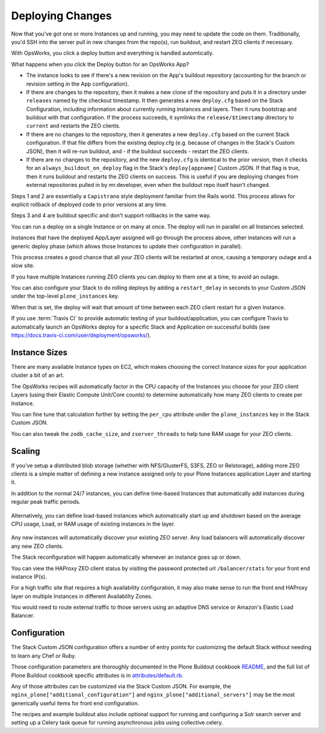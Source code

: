 =================
Deploying Changes
=================

Now that you've got one or more Instances up and running, you may need to update the code on them.
Traditionally, you'd SSH into the server pull in new changes from the repo(s), run buildout, and restart ZEO clients if necessary.

With OpsWorks, you click a deploy button and everything is handled automtically.

What happens when you click the Deploy button for an OpsWorks App?

- The instance looks to see if there's a new revision on the App's buildout repository (accounting for the branch or revision setting in the App configuration).

- If there are changes to the repository, then it makes a new clone of the repository and puts it in a directory under ``releases`` named by the checkout timestamp. It then generates a new ``deploy.cfg`` based on the Stack Configuration, including information about currently running instances and layers. Then it runs bootstrap and buildout with that configuration. If the process succeeds, it symlinks the ``release/$timestamp`` directory to ``current`` and restarts the ZEO clients.

- If there are no changes to the repository, then it generates a new ``deploy.cfg`` based on the current Stack configuration.
  If that file differs from the existing deploy.cfg (e.g. because of changes in the Stack's Custom JSON), then it will re-run buildout,
  and - if the buildout succeeds - restart the ZEO clients.

- If there are no changes to the repository, and the new ``deploy.cfg`` is identical to the prior version,
  then it checks for an ``always_buildout_on_deploy`` flag in the Stack's ``deploy[appname]`` Custom JSON.
  If that flag is true, then it runs buildout and restarts the ZEO clients on success.
  This is useful if you are deploying changes from external repositories pulled in by mr.developer, even when the buildout repo itself hasn't changed.

Steps 1 and 2 are essentially a ``Capistrano`` style deployment familiar from the Rails world.
This process allows for explicit rollback of deployed code to prior versions at any time.

Steps 3 and 4 are buildout specific and don't support rollbacks in the same way.

You can run a deploy on a single Instance or on many at once.
The deploy will run in parallel on all Instances selected.

Instances that have the deployed App/Layer assigned will go through the process above, other instances will run a generic deploy phase
(which allows those Instances to update their configuration in parallel).

This process creates a good chance that all your ZEO clients will be restarted at once, causing a temporary outage and a slow site.

If you have multiple Instances running ZEO clients you can deploy to them one at a time, to avoid an outage.

You can also configure your Stack to do rolling deploys by adding a ``restart_delay`` in seconds to your Custom
JSON under the top-level ``plone_instances`` key.

When that is set, the deploy will wait that amount of time between each ZEO client restart for a given Instance.

If you use :term:`Travis CI` to provide automatic testing of your buildout/application, you can configure Travis to automatically
launch an OpsWorks deploy for a specific Stack and Application on successful builds (see https://docs.travis-ci.com/user/deployment/opsworks/).


Instance Sizes
==============

There are many available Instance types on EC2, which makes choosing the correct Instance sizes for your application cluster a bit of an art.

The OpsWorks recipes will automatically factor in the CPU capacity of the Instances you choose for your ZEO client Layers
(using their Elastic Compute Unit/Core counts) to determine automatically how many ZEO clients to create per Instance.

You can fine tune that calculation further by setting the ``per_cpu`` attribute under the ``plone_instances`` key in the Stack Custom JSON.

You can also tweak the ``zodb_cache_size``, and ``zserver_threads`` to help tune RAM usage for your ZEO clients.


Scaling
=======

If you've setup a distributed blob storage (whether with NFS/GlusterFS, S3FS, ZEO or Relstorage),
adding more ZEO clients is a simple matter of defining a new instance assigned only to your Plone Instances application Layer and starting it.

In addition to the normal 24/7 instances, you can define time-based Instances that automatically add instances during regular peak traffic periods.

.. figure:: ../_static/time-based-instances.png
    :align: center

Alternatively, you can define load-based instances which automatically start up and shutdown based on the average CPU usage, Load,
or RAM usage of existing instances in the layer.

.. figure:: ../_static/load-based-instances.png
    :align: center

Any new instances will automatically discover your existing ZEO server.
Any load balancers will automatically discover any new ZEO clients.

The Stack reconfiguration will happen automatically whenever an instance goes up or down.

You can view the HAProxy ZEO client status by visiting the password protected url ``/balancer/stats`` for your front end instance IP(s).

For a high traffic site that requires a high availability configuration, it may also make sense to run the front end HAProxy layer
on multiple Instances in different Availablilty Zones.

You would need to route external traffic to those servers using an adaptive DNS service or Amazon's Elastic Load Balancer.


Configuration
=============

The Stack Custom JSON configuration offers a number of entry points for customizing the default Stack without needing to learn any Chef or Ruby.

Those configuration parameters are thoroughly documented in the Plone Buildout cookbook `README`_,
and the full list of Plone Buildout cookbook specific attributes is in `attributes/default.rb`_.

Any of those attributes can be customized via the Stack Custom JSON.
For example, the ``nginx_plone["additional_configuration"]`` and ``nginx_plone["additional_servers"]``
may be the most generically useful items for front end configuration.

The recipes and example buildout also include optional support for running and configuring a Solr search server and setting
up a Celery task queue for running asynchronous jobs using collective.celery.


.. _README: https://github.com/alecpm/opsworks-web-python/blob/master/plone_buildout/README.md

.. _attributes/default.rb: https://github.com/alecpm/opsworks-web-python/blob/master/plone_buildout/attributes/default.rb
